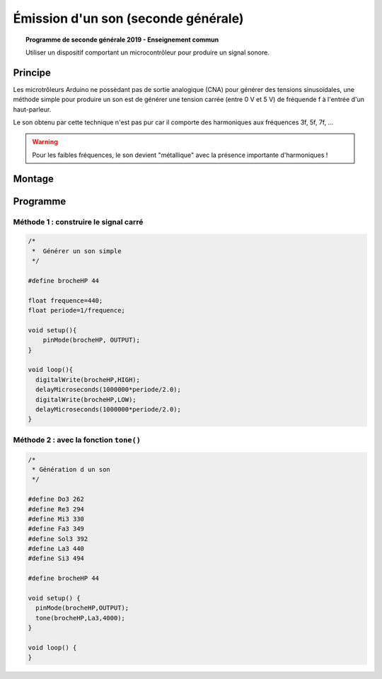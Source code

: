 Émission d'un son (seconde générale)
====================================

.. topic:: Programme de seconde générale 2019 - Enseignement commun

   Utiliser un dispositif comportant un microcontrôleur pour produire un signal sonore.

Principe
--------

Les microtrôleurs Arduino ne possèdant pas de sortie analogique (CNA) pour générer des tensions sinusoïdales,
une méthode simple pour produire un son est de générer une tension carrée (entre 0 V et 5 V) de fréquende f à l'entrée d'un haut-parleur.

Le son obtenu par cette technique n'est pas pur car il comporte des harmoniques aux fréquences 3f, 5f, 7f, ...

.. warning::

   Pour les faibles fréquences, le son devient "métallique" avec la présence importante d'harmoniques !




Montage
-------

.. image:: Images/Son_Piezo.png
   :width: 514
   :height: 418
   :scale: 60 %
   :alt: 
   :align: center


Programme
---------

Méthode 1 : construire le signal carré
~~~~~~~~~~~~~~~~~~~~~~~~~~~~~~~~~~~~~~
.. code:: arduino

   /*
    *  Générer un son simple
    */

   #define brocheHP 44   
                            
   float frequence=440;                             
   float periode=1/frequence;

   void setup(){           
       pinMode(brocheHP, OUTPUT); 
   }

   void loop(){          
     digitalWrite(brocheHP,HIGH);               
     delayMicroseconds(1000000*periode/2.0);  
     digitalWrite(brocheHP,LOW);               
     delayMicroseconds(1000000*periode/2.0);  
   }

Méthode 2 : avec la fonction ``tone()``
~~~~~~~~~~~~~~~~~~~~~~~~~~~~~~~~~~~~~~~

.. code:: arduino

   /*
    * Génération d un son
    */

   #define Do3 262
   #define Re3 294
   #define Mi3 330
   #define Fa3 349
   #define Sol3 392
   #define La3 440
   #define Si3 494

   #define brocheHP 44

   void setup() {
     pinMode(brocheHP,OUTPUT);
     tone(brocheHP,La3,4000);
   }

   void loop() {
   }




